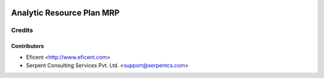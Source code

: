 .. image:: https://img.shields.io/badge/licence-AGPL--3-blue.svg
    :alt: License AGPL-3

==========================
Analytic Resource Plan MRP
==========================

Credits
=======

Contributors
------------

* Eficent <http://www.eficent.com>
* Serpent Consulting Services Pvt. Ltd. <support@serpentcs.com>
